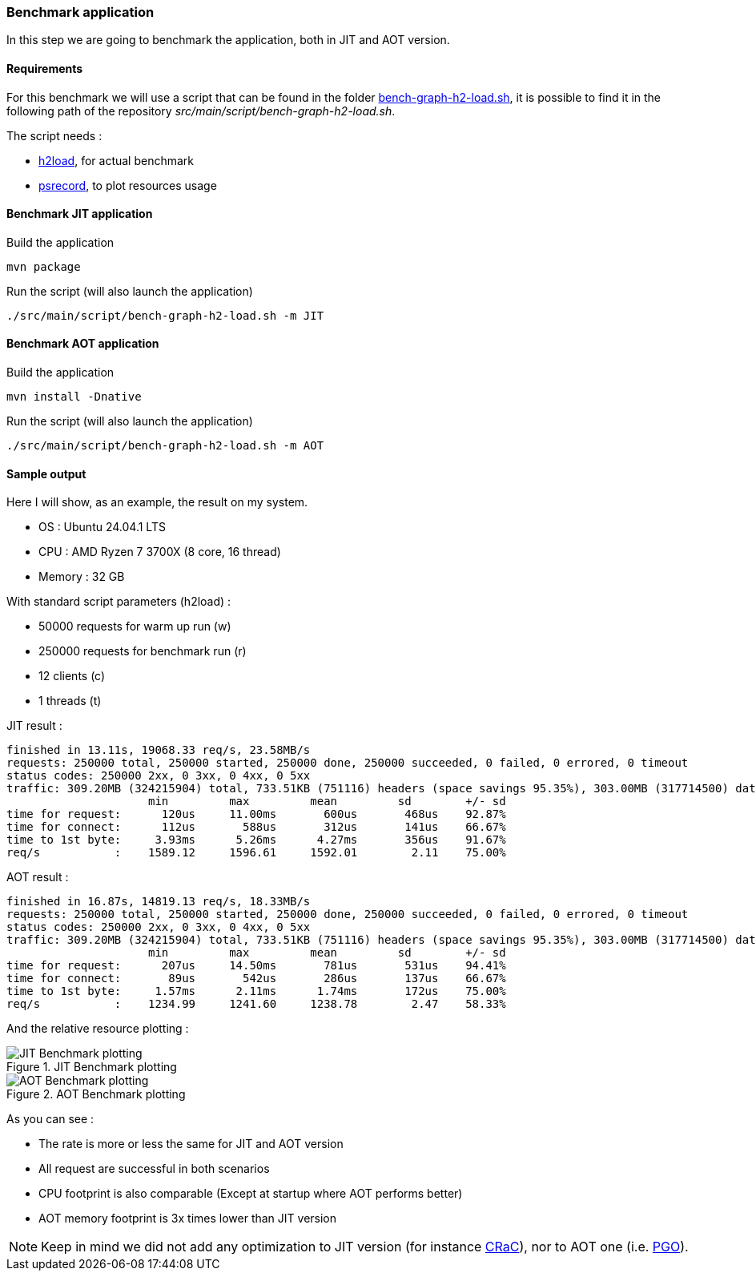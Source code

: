 [#step-04-benchmark-exec]
=== Benchmark application

In this step we are going to benchmark the application, both in JIT and AOT version.

==== Requirements

For this benchmark we will use a script that can be found in the folder link:https://github.com/fugerit-org/graalkus/blob/develop/src/main/script/bench-graph-h2-load.sh[bench-graph-h2-load.sh], it is possible to find it in the following path of the repository _src/main/script/bench-graph-h2-load.sh_.

The script needs :

* link:https://nghttp2.org/documentation/package_README.html[h2load], for actual benchmark
* link:https://github.com/astrofrog/psrecord[psrecord], to plot resources usage

==== Benchmark JIT application

Build the application

[source,shell]
----
mvn package
----

Run the script (will also launch the application)

[source,shell]
----
./src/main/script/bench-graph-h2-load.sh -m JIT
----

==== Benchmark AOT application

Build the application

[source,shell]
----
mvn install -Dnative
----

Run the script (will also launch the application)

[source,shell]
----
./src/main/script/bench-graph-h2-load.sh -m AOT
----

[#step-04-benchmark-exec-sample-output]
==== Sample output

Here I will show, as an example, the result on my system.

* OS : Ubuntu 24.04.1 LTS
* CPU : AMD Ryzen 7 3700X (8 core, 16 thread)
* Memory : 32 GB

With standard script parameters (h2load) :

* 50000 requests for warm up run (w)
* 250000 requests for benchmark run (r)
* 12 clients (c)
* 1 threads (t)

JIT result :

[source,txt]
----
finished in 13.11s, 19068.33 req/s, 23.58MB/s
requests: 250000 total, 250000 started, 250000 done, 250000 succeeded, 0 failed, 0 errored, 0 timeout
status codes: 250000 2xx, 0 3xx, 0 4xx, 0 5xx
traffic: 309.20MB (324215904) total, 733.51KB (751116) headers (space savings 95.35%), 303.00MB (317714500) data
                     min         max         mean         sd        +/- sd
time for request:      120us     11.00ms       600us       468us    92.87%
time for connect:      112us       588us       312us       141us    66.67%
time to 1st byte:     3.93ms      5.26ms      4.27ms       356us    91.67%
req/s           :    1589.12     1596.61     1592.01        2.11    75.00%
----

AOT result :

[source,txt]
----
finished in 16.87s, 14819.13 req/s, 18.33MB/s
requests: 250000 total, 250000 started, 250000 done, 250000 succeeded, 0 failed, 0 errored, 0 timeout
status codes: 250000 2xx, 0 3xx, 0 4xx, 0 5xx
traffic: 309.20MB (324215904) total, 733.51KB (751116) headers (space savings 95.35%), 303.00MB (317714500) data
                     min         max         mean         sd        +/- sd
time for request:      207us     14.50ms       781us       531us    94.41%
time for connect:       89us       542us       286us       137us    66.67%
time to 1st byte:     1.57ms      2.11ms      1.74ms       172us    75.00%
req/s           :    1234.99     1241.60     1238.78        2.47    58.33%
----

And the relative resource plotting :

[.float-group]
--
[.left]
.JIT Benchmark plotting
image::01_step_04_jit_plot.png["JIT Benchmark plotting"]

[.left]
.AOT Benchmark plotting
image::01_step_04_aot_plot.png["AOT Benchmark plotting"]
--

As you can see :

* The rate is more or less the same for JIT and AOT version
* All request are successful in both scenarios
* CPU footprint is also comparable (Except at startup where AOT performs better)
* AOT memory footprint is 3x times lower than JIT version

NOTE: Keep in mind we did not add any optimization to JIT version (for instance link:https://wiki.openjdk.org/display/crac[CRaC]), nor to AOT one (i.e. link:https://www.graalvm.org/22.0/reference-manual/native-image/PGO/[PGO]).